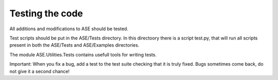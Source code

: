================
Testing the code
================

All additions and modifications to ASE should be tested.

Test scripts should be put in the ASE/Tests directory. In this directoory there is a script test.py, that will run all scripts present in both the ASE/Tests and ASE/Examples directories.

The module ASE.Utilities.Tests contains usefull tools for writing tests.

Important: When you fix a bug, add a test to the test suite checking that it is truly fixed. Bugs sometimes come back, do not give it a second chance!

